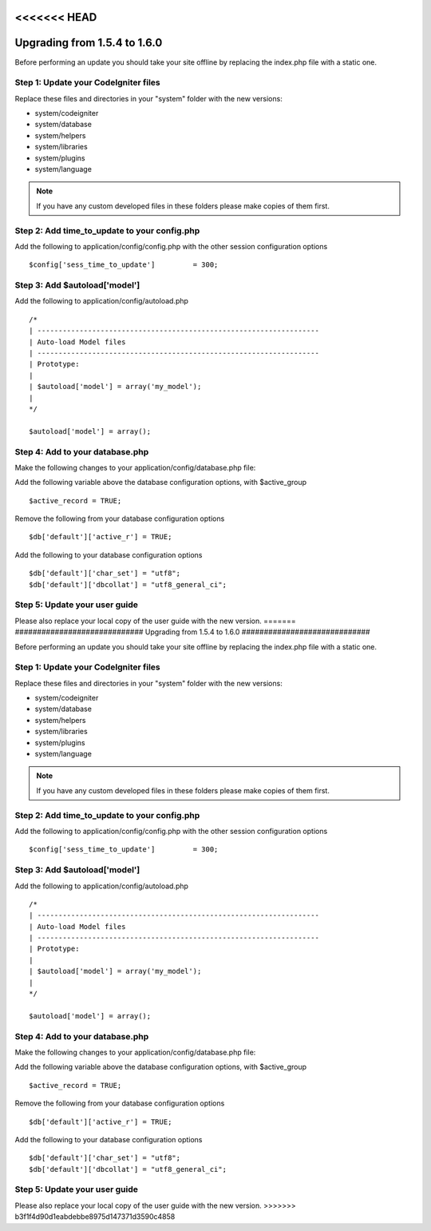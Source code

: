 <<<<<<< HEAD
#############################
Upgrading from 1.5.4 to 1.6.0
#############################

Before performing an update you should take your site offline by
replacing the index.php file with a static one.

Step 1: Update your CodeIgniter files
=====================================

Replace these files and directories in your "system" folder with the new
versions:

-  system/codeigniter
-  system/database
-  system/helpers
-  system/libraries
-  system/plugins
-  system/language

.. note:: If you have any custom developed files in these folders please
	make copies of them first.

Step 2: Add time_to_update to your config.php
===============================================

Add the following to application/config/config.php with the other
session configuration options

::

	$config['sess_time_to_update']         = 300;


Step 3: Add $autoload['model']
==============================

Add the following to application/config/autoload.php

::

	/*
	| -------------------------------------------------------------------
	| Auto-load Model files
	| -------------------------------------------------------------------
	| Prototype:
	|
	| $autoload['model'] = array('my_model');
	|
	*/

	$autoload['model'] = array();


Step 4: Add to your database.php
================================

Make the following changes to your application/config/database.php file:

Add the following variable above the database configuration options,
with $active_group

::

	$active_record = TRUE;


Remove the following from your database configuration options

::

	$db['default']['active_r'] = TRUE;


Add the following to your database configuration options

::

	$db['default']['char_set'] = "utf8";
	$db['default']['dbcollat'] = "utf8_general_ci";


Step 5: Update your user guide
==============================

Please also replace your local copy of the user guide with the new
version.
=======
#############################
Upgrading from 1.5.4 to 1.6.0
#############################

Before performing an update you should take your site offline by
replacing the index.php file with a static one.

Step 1: Update your CodeIgniter files
=====================================

Replace these files and directories in your "system" folder with the new
versions:

-  system/codeigniter
-  system/database
-  system/helpers
-  system/libraries
-  system/plugins
-  system/language

.. note:: If you have any custom developed files in these folders please
	make copies of them first.

Step 2: Add time_to_update to your config.php
===============================================

Add the following to application/config/config.php with the other
session configuration options

::

	$config['sess_time_to_update']         = 300;


Step 3: Add $autoload['model']
==============================

Add the following to application/config/autoload.php

::

	/*
	| -------------------------------------------------------------------
	| Auto-load Model files
	| -------------------------------------------------------------------
	| Prototype:
	|
	| $autoload['model'] = array('my_model');
	|
	*/

	$autoload['model'] = array();


Step 4: Add to your database.php
================================

Make the following changes to your application/config/database.php file:

Add the following variable above the database configuration options,
with $active_group

::

	$active_record = TRUE;


Remove the following from your database configuration options

::

	$db['default']['active_r'] = TRUE;


Add the following to your database configuration options

::

	$db['default']['char_set'] = "utf8";
	$db['default']['dbcollat'] = "utf8_general_ci";


Step 5: Update your user guide
==============================

Please also replace your local copy of the user guide with the new
version.
>>>>>>> b3f1f4d90d1eabdebbe8975d147371d3590c4858
